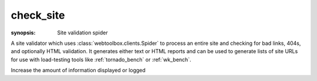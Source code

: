 .. program:: check_site
.. _check_site:

check_site
==========
:synopsis: Site validation spider

A site validator which uses :class:`webtoolbox.clients.Spider` to process an entire
site and checking for bad links, 404s, and optionally HTML validation. It
generates either text or HTML reports and can be used to generate lists of
site URLs for use with load-testing tools like :ref:`tornado_bench` or
:ref:`wk_bench`.

.. cmdoption:: --help

   Display all available options and full help

.. cmdoption:: --validate-html

   Process all HTML using `HTML Tidy <http://tidy.sourceforge.net>`_ and
   report any validation errors

.. cmdoption::  --format=REPORT_FORMAT

    Generate the report as HTML or text

.. cmdoption:: --report=REPORT_FILE

    Save report to a file instead of stdout

.. cmdoption::    --skip-media          

    Skip media files: <img>, <object>, etc.

.. cmdoption::    --skip-resources      

    Skip resources: <script>, <link>

.. cmdoption::    --skip-link-re=SKIP_LINK_RE

    Skip links whose URL matches the specified regular
    expression

.. cmdoption::    --save-page-list=PAGE_LIST

    Save a list of URLs for HTML pages in the specified
    file for use with a tool like :ref:`tornado_bench` or :ref:`wk_bench`

.. cmdoption::    --save-resource-list=RESOURCE_LIST

    Save a list of URLs for pages resources in the
    specified file

.. cmdoption:: --log=LOG_FILE

    Specify a location other than stderr

.. cmdoption:: -v
.. cmdoption:: --verbosity       

Increase the amount of information displayed or logged
